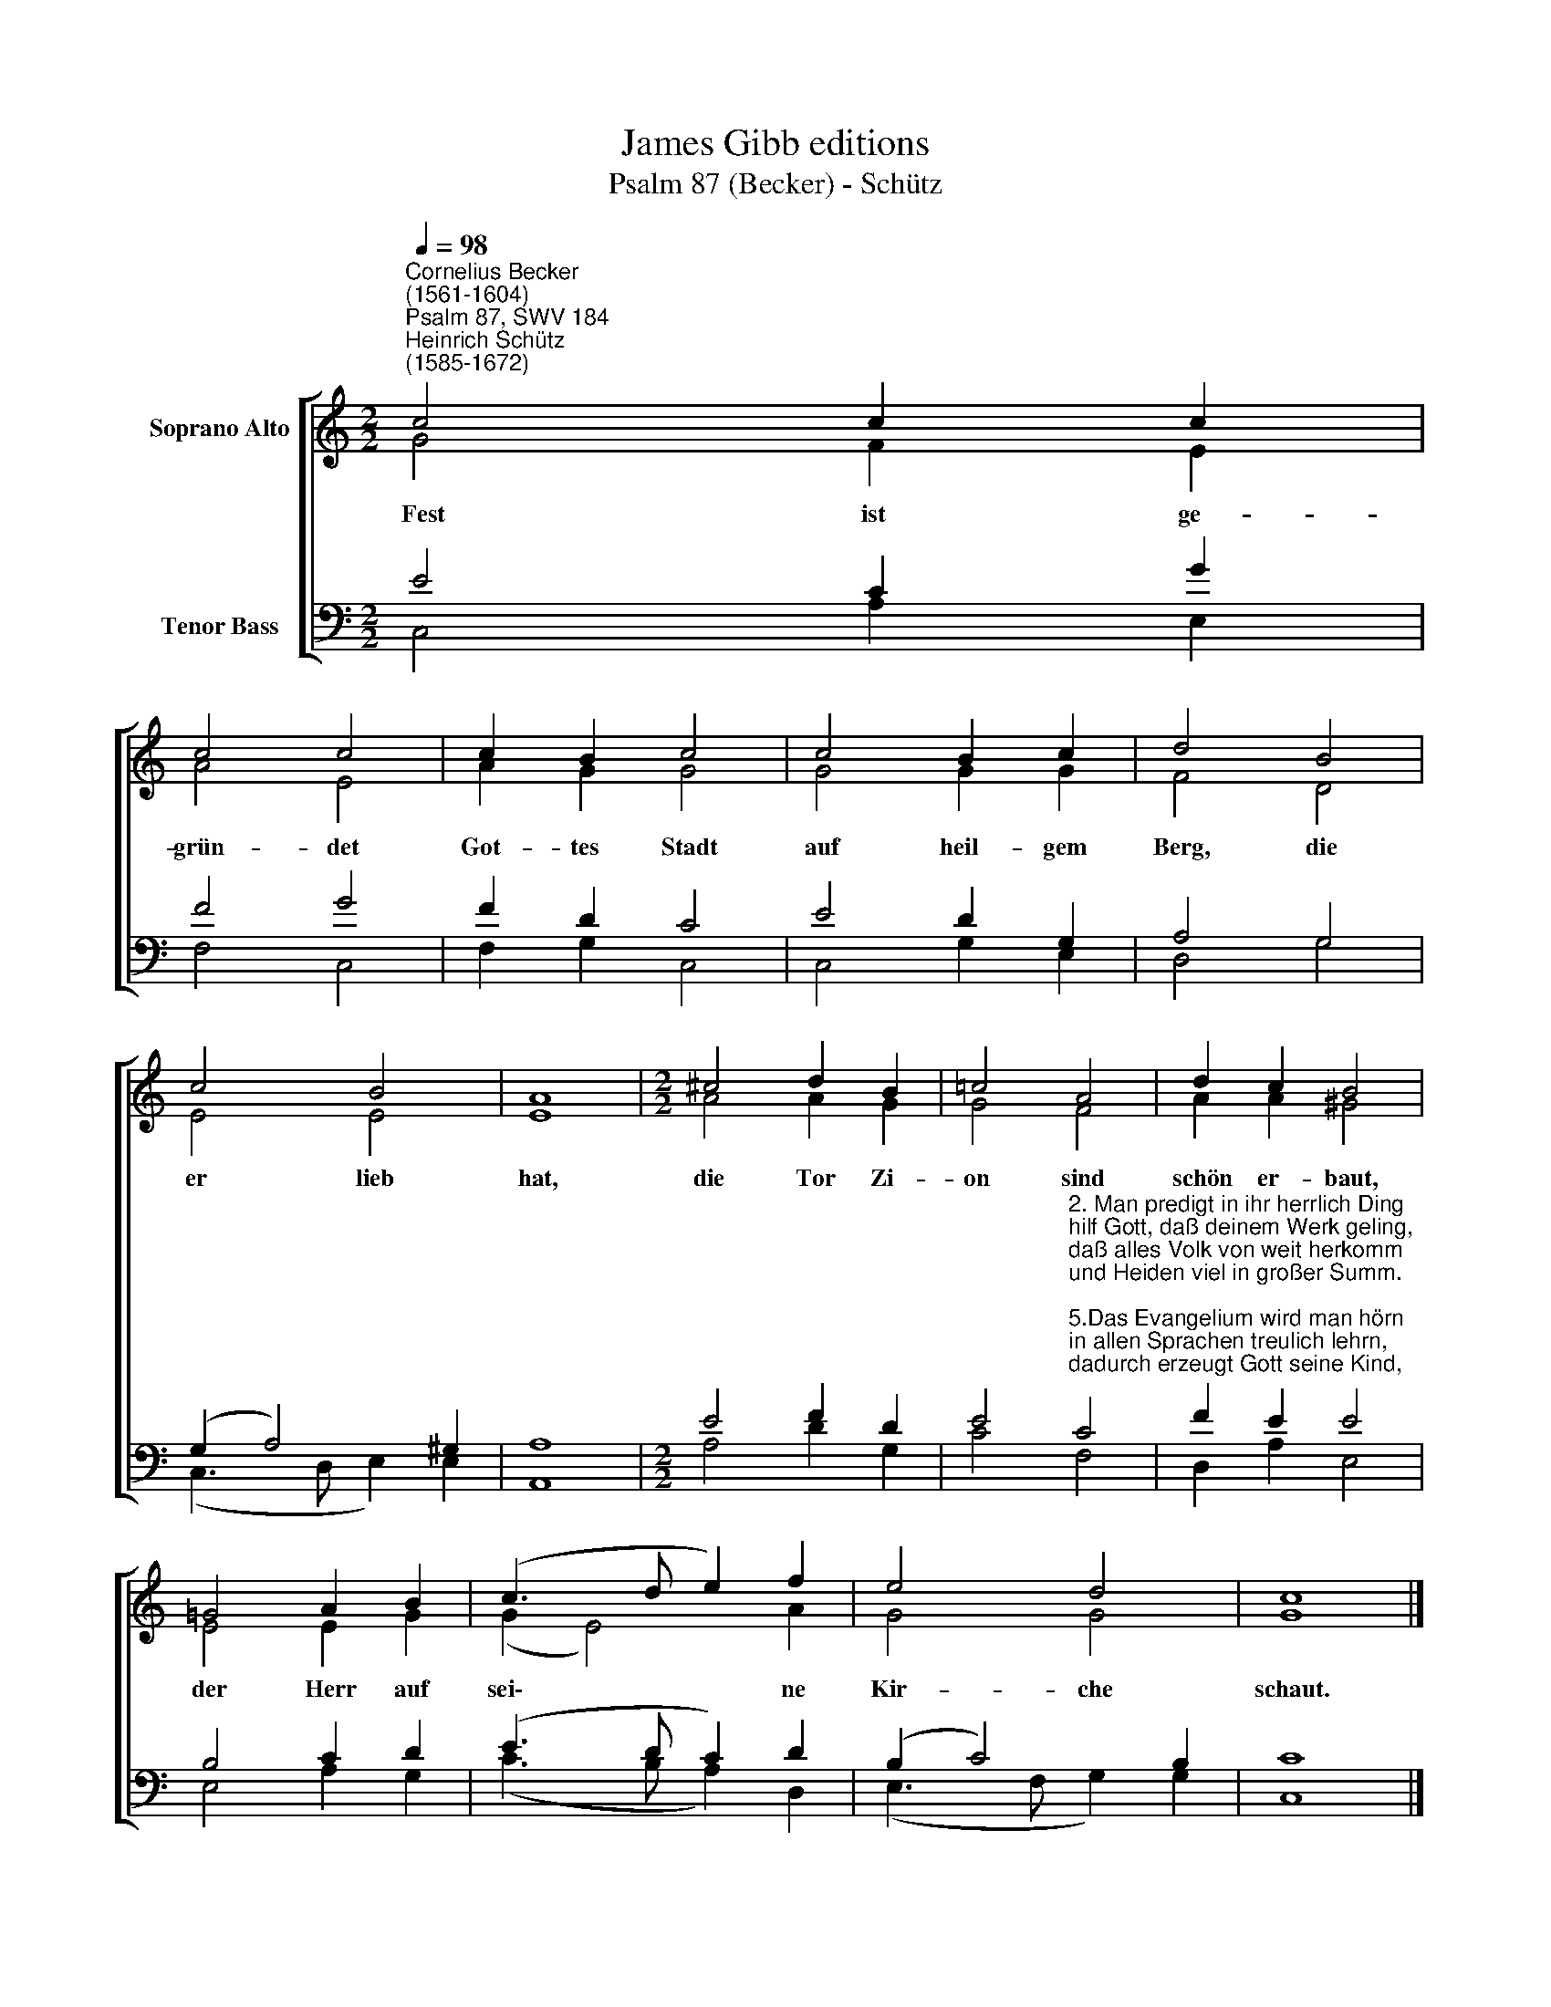 X:1
T:James Gibb editions
T:Psalm 87 (Becker) - Schütz
%%score [ ( 1 2 ) ( 3 4 ) ]
L:1/8
Q:1/4=98
M:2/2
K:C
V:1 treble nm="Soprano Alto"
V:2 treble 
V:3 bass nm="Tenor Bass"
V:4 bass 
V:1
"^Cornelius Becker\n(1561-1604)""^Psalm 87, SWV 184""^Heinrich Schütz\n(1585-1672)" c4 c2 c2 | %1
w: ~Fest ist ge-|
 c4 c4 | c2 B2 c4 | c4 B2 c2 | d4 B4 | c4 B4 | A8 |[M:2/2] ^c4 d2 B2 | =c4 A4 | d2 c2 B4 | %10
w: grün- det|Got- tes Stadt|auf heil- gem|Berg, die|er lieb|hat,|die Tor Zi-|on sind|schön er- baut,|
 =G4 A2 B2 | (c3 d e2) f2 | e4 d4 | c8 |] %14
w: der Herr auf|sei\- * * ne|Kir- che|schaut.|
V:2
 G4 F2 E2 | A4 E4 | A2 G2 G4 | G4 G2 G2 | F4 D4 | E4 E4 | E8 |[M:2/2] A4 A2 G2 | G4 F4 | %9
 A2 A2 ^G4 | E4 E2 G2 | (G2 E4) A2 | G4 G4 | G8 |] %14
V:3
 E4 C2 G2 | F4 G4 | F2 D2 C4 | E4 D2 G,2 | A,4 G,4 | (G,2 A,4) ^G,2 | A,8 |[M:2/2] E4 F2 D2 | %8
 E4"^2. Man predigt in ihr herrlich Ding\nhilf Gott, daß deinem Werk geling,\ndaß alles Volk von weit herkomm\nund Heiden viel in großer Summ.\n\n5.Das Evangelium wird man hörn\nin allen Sprachen treulich lehrn,\ndadurch erzeugt Gott seine Kind,\ndie nach sein'm Nam genennet sind.\n\n6. Man wird singen im Reigen schön\ndes Herrn Gesang mit süßem Ton,\neins um das ander singt mit Freud\nund lobet Gott in Ewigkeit." C4 | %9
 F2 E2 E4 | B,4 C2 D2 | (E3 D C2) D2 | (B,2 C4) B,2 | C8 |] %14
V:4
 C,4 A,2 E,2 | F,4 C,4 | F,2 G,2 C,4 | C,4 G,2 E,2 | D,4 G,4 | (C,3 D, E,2) E,2 | A,,8 | %7
[M:2/2] A,4 D2 G,2 | C4 F,4 | D,2 A,2 E,4 | E,4 A,2 G,2 | (C3 B, A,2) D,2 | (E,3 F, G,2) G,2 | %13
 C,8 |] %14


